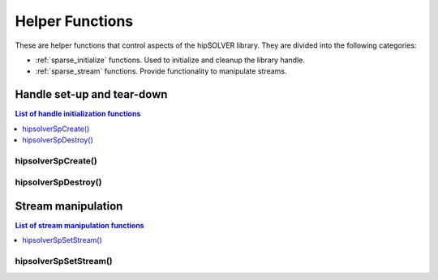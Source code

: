 .. _sparse_helpers:

****************
Helper Functions
****************

These are helper functions that control aspects of the hipSOLVER library. They are divided
into the following categories:

* :ref:`sparse_initialize` functions. Used to initialize and cleanup the library handle.
* :ref:`sparse_stream` functions. Provide functionality to manipulate streams.


.. _sparse_initialize:

Handle set-up and tear-down
===============================

.. contents:: List of handle initialization functions
   :local:
   :backlinks: top

hipsolverSpCreate()
-----------------------------------------
.. doxygenfunction:: hipsolverSpCreate

hipsolverSpDestroy()
-----------------------------------------
.. doxygenfunction:: hipsolverSpDestroy



.. _sparse_stream:

Stream manipulation
==============================

.. contents:: List of stream manipulation functions
   :local:
   :backlinks: top

hipsolverSpSetStream()
---------------------------------
.. doxygenfunction:: hipsolverSpSetStream

